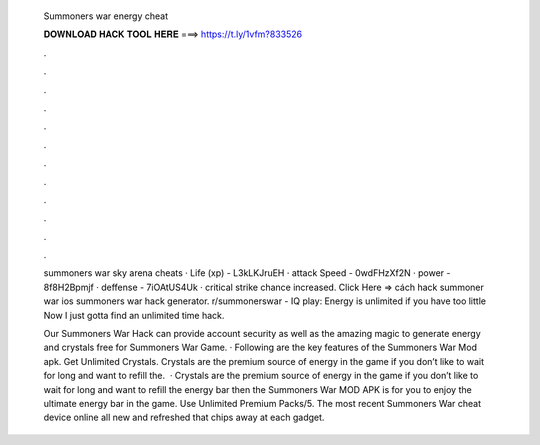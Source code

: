   Summoners war energy cheat
  
  
  
  𝐃𝐎𝐖𝐍𝐋𝐎𝐀𝐃 𝐇𝐀𝐂𝐊 𝐓𝐎𝐎𝐋 𝐇𝐄𝐑𝐄 ===> https://t.ly/1vfm?833526
  
  
  
  .
  
  
  
  .
  
  
  
  .
  
  
  
  .
  
  
  
  .
  
  
  
  .
  
  
  
  .
  
  
  
  .
  
  
  
  .
  
  
  
  .
  
  
  
  .
  
  
  
  .
  
  summoners war sky arena cheats · Life (xp) - L3kLKJruEH · attack Speed - 0wdFHzXf2N · power - 8f8H2Bpmjf · deffense - 7iOAtUS4Uk · critical strike chance increased. Click Here =>  cách hack summoner war ios summoners war hack generator. r/summonerswar - IQ play: Energy is unlimited if you have too little Now I just gotta find an unlimited time hack.
  
  Our Summoners War Hack can provide account security as well as the amazing magic to generate energy and crystals free for Summoners War Game. · Following are the key features of the Summoners War Mod apk. Get Unlimited Crystals. Crystals are the premium source of energy in the game if you don’t like to wait for long and want to refill the.  · Crystals are the premium source of energy in the game if you don’t like to wait for long and want to refill the energy bar then the Summoners War MOD APK is for you to enjoy the ultimate energy bar in the game. Use Unlimited Premium Packs/5. The most recent Summoners War cheat device online all new and refreshed that chips away at each gadget.
